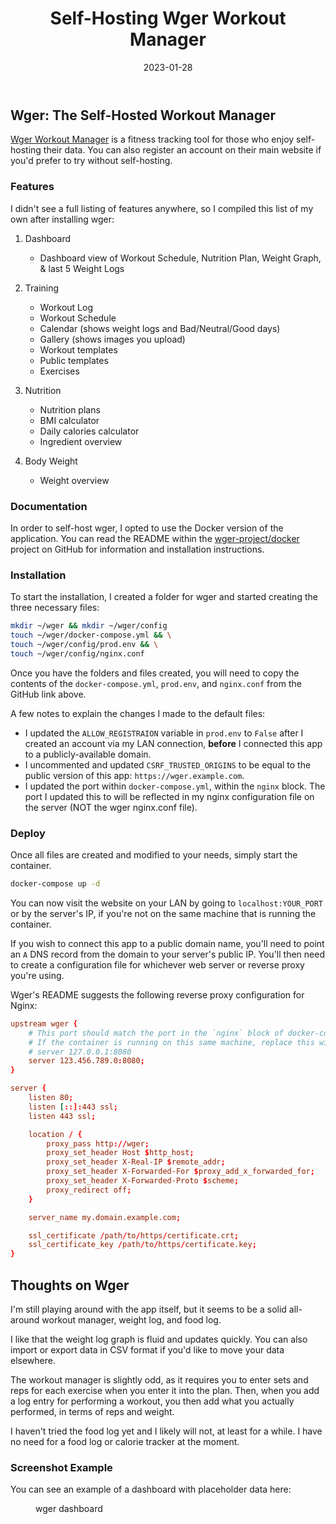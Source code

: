 #+title: Self-Hosting Wger Workout Manager
#+date:  2023-01-28

** Wger: The Self-Hosted Workout Manager
:PROPERTIES:
:CUSTOM_ID: wger-the-self-hosted-workout-manager
:END:
[[https://wger.de][Wger Workout Manager]] is a fitness tracking tool for
those who enjoy self-hosting their data. You can also register an
account on their main website if you'd prefer to try without
self-hosting.

*** Features
:PROPERTIES:
:CUSTOM_ID: features
:END:
I didn't see a full listing of features anywhere, so I compiled this
list of my own after installing wger:

**** Dashboard
:PROPERTIES:
:CUSTOM_ID: dashboard
:END:
- Dashboard view of Workout Schedule, Nutrition Plan, Weight Graph, &
  last 5 Weight Logs

**** Training
:PROPERTIES:
:CUSTOM_ID: training
:END:
- Workout Log
- Workout Schedule
- Calendar (shows weight logs and Bad/Neutral/Good days)
- Gallery (shows images you upload)
- Workout templates
- Public templates
- Exercises

**** Nutrition
:PROPERTIES:
:CUSTOM_ID: nutrition
:END:
- Nutrition plans
- BMI calculator
- Daily calories calculator
- Ingredient overview

**** Body Weight
:PROPERTIES:
:CUSTOM_ID: body-weight
:END:
- Weight overview

*** Documentation
:PROPERTIES:
:CUSTOM_ID: documentation
:END:
In order to self-host wger, I opted to use the Docker version of the
application. You can read the README within the
[[https://github.com/wger-project/docker][wger-project/docker]] project
on GitHub for information and installation instructions.

*** Installation
:PROPERTIES:
:CUSTOM_ID: installation
:END:
To start the installation, I created a folder for wger and started
creating the three necessary files:

#+begin_src sh
mkdir ~/wger && mkdir ~/wger/config
touch ~/wger/docker-compose.yml && \
touch ~/wger/config/prod.env && \
touch ~/wger/config/nginx.conf
#+end_src

Once you have the folders and files created, you will need to copy the
contents of the =docker-compose.yml=, =prod.env=, and =nginx.conf= from
the GitHub link above.

A few notes to explain the changes I made to the default files:

- I updated the =ALLOW_REGISTRAION= variable in =prod.env= to =False=
  after I created an account via my LAN connection, *before* I connected
  this app to a publicly-available domain.
- I uncommented and updated =CSRF_TRUSTED_ORIGINS= to be equal to the
  public version of this app: =https://wger.example.com=.
- I updated the port within =docker-compose.yml=, within the =nginx=
  block. The port I updated this to will be reflected in my nginx
  configuration file on the server (NOT the wger nginx.conf file).

*** Deploy
:PROPERTIES:
:CUSTOM_ID: deploy
:END:
Once all files are created and modified to your needs, simply start the
container.

#+begin_src sh
docker-compose up -d
#+end_src

You can now visit the website on your LAN by going to
=localhost:YOUR_PORT= or by the server's IP, if you're not on the same
machine that is running the container.

If you wish to connect this app to a public domain name, you'll need to
point an =A= DNS record from the domain to your server's public IP.
You'll then need to create a configuration file for whichever web server
or reverse proxy you're using.

Wger's README suggests the following reverse proxy configuration for
Nginx:

#+begin_src conf
upstream wger {
    # This port should match the port in the `nginx` block of docker-compose.yml
    # If the container is running on this same machine, replace this with 
    # server 127.0.0.1:8080
    server 123.456.789.0:8080;
}

server {
    listen 80;
    listen [::]:443 ssl;
    listen 443 ssl;

    location / {
        proxy_pass http://wger;
        proxy_set_header Host $http_host;
        proxy_set_header X-Real-IP $remote_addr;
        proxy_set_header X-Forwarded-For $proxy_add_x_forwarded_for;
        proxy_set_header X-Forwarded-Proto $scheme;
        proxy_redirect off;
    }

    server_name my.domain.example.com;

    ssl_certificate /path/to/https/certificate.crt;
    ssl_certificate_key /path/to/https/certificate.key;
}
#+end_src

** Thoughts on Wger
:PROPERTIES:
:CUSTOM_ID: thoughts-on-wger
:END:
I'm still playing around with the app itself, but it seems to be a solid
all-around workout manager, weight log, and food log.

I like that the weight log graph is fluid and updates quickly. You can
also import or export data in CSV format if you'd like to move your data
elsewhere.

The workout manager is slightly odd, as it requires you to enter sets
and reps for each exercise when you enter it into the plan. Then, when
you add a log entry for performing a workout, you then add what you
actually performed, in terms of reps and weight.

I haven't tried the food log yet and I likely will not, at least for a
while. I have no need for a food log or calorie tracker at the moment.

*** Screenshot Example
:PROPERTIES:
:CUSTOM_ID: screenshot-example
:END:
You can see an example of a dashboard with placeholder data here:

#+caption: wger dashboard
[[https://img.cleberg.net/blog/20230128-wger/wger.png]]
